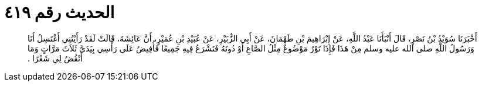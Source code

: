 
= الحديث رقم ٤١٩

[quote.hadith]
أَخْبَرَنَا سُوَيْدُ بْنُ نَصْرٍ، قَالَ أَنْبَأَنَا عَبْدُ اللَّهِ، عَنْ إِبْرَاهِيمَ بْنِ طَهْمَانَ، عَنْ أَبِي الزُّبَيْرِ، عَنْ عُبَيْدِ بْنِ عُمَيْرٍ، أَنَّ عَائِشَةَ، قَالَتْ لَقَدْ رَأَيْتُنِي أَغْتَسِلُ أَنَا وَرَسُولُ اللَّهِ صلى الله عليه وسلم مِنْ هَذَا فَإِذَا تَوْرٌ مَوْضُوعٌ مِثْلُ الصَّاعِ أَوْ دُونَهُ فَنَشْرَعُ فِيهِ جَمِيعًا فَأُفِيضُ عَلَى رَأْسِي بِيَدَىَّ ثَلاَثَ مَرَّاتٍ وَمَا أَنْقُضُ لِي شَعْرًا ‏‏.‏‏
